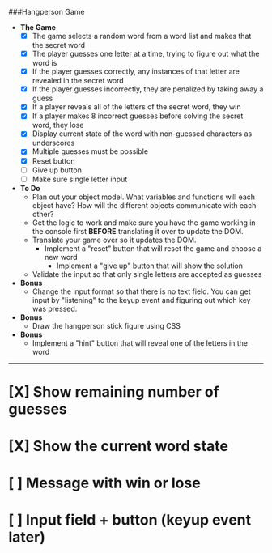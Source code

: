 ###Hangperson Game
- **The Game**
  - [X] The game selects a random word from a word list and makes that the secret word
  - [X] The player guesses one letter at a time, trying to figure out what the word is
  - [X] If the player guesses correctly, any instances of that letter are revealed in the secret word
  - [X] If the player guesses incorrectly, they are penalized by taking away a guess
  - [X] If a player reveals all of the letters of the secret word, they win
  - [X] If a player makes 8 incorrect guesses before solving the secret word, they lose
  - [X] Display current state of the word with non-guessed characters as underscores
  - [X] Multiple guesses must be possible
  - [X] Reset button
  - [ ] Give up button
  - [ ] Make sure single letter input
- **To Do**
  - Plan out your object model. What variables and functions will each object have? How will the different objects communicate with each other?
  - Get the logic to work and make sure you have the game working in the console first **BEFORE** translating it over to update the DOM.
  - Translate your game over so it updates the DOM.
    - Implement a "reset" button that will reset the game and choose a new word
      - Implement a "give up" button that will show the solution
  - Validate the input so that only single letters are accepted as guesses
- **Bonus**
  - Change the input format so that there is no text field. You can get input by "listening" to the keyup event and figuring out which key was pressed.
- **Bonus**
  - Draw the hangperson stick figure using CSS
- **Bonus**
  - Implement a "hint" button that will reveal one of the letters in the word

------

* [X] Show remaining number of guesses
* [X] Show the current word state
* [ ] Message with win or lose
* [ ] Input field + button (keyup event later)
